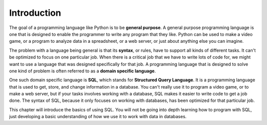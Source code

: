 .. Copyright (C)  Google, Runestone Interactive LLC
   This work is licensed under the Creative Commons Attribution-ShareAlike 4.0
   International License. To view a copy of this license, visit
   http://creativecommons.org/licenses/by-sa/4.0/.


Introduction
=========================

.. index::
    pair: programming language; general purpose

The goal of a programming language like Python is to be **general purpose**. A general purpose
programming language is one that is designed to enable the programmer to write any program
that they like. Python can be used to make a video game, or a program to analyze data in
a spreadsheet, or a web server, or just about anything else you can imagine.

.. index::
    pair: programming language; domain specific

The problem with a language being general is that its **syntax**, or rules, have to support
all kinds of different tasks. It can't be optimized to focus on one particular job. When
there is a critical job that we have to write lots of code for, we might want to use a 
language that was designed specifically for that job. A programming language that is
designed to solve one kind of problem is often referred to as a **domain specific language**.

.. index::
    single: SQL

One such domain specific language is **SQL**, which stands for **Structured Query Language**. It
is a programming language that is used to get, store, and change information in a database.
You can't really use it to program a video game, or to make a web server, but if your tasks
involves working with a database, SQL makes it easier to write code to get a job done. The syntax
of SQL, because it only focuses on working with databases, has been optimized for that particular
job.

This chapter will introduce the basics of using SQL. You will not be going into depth learning
how to program with SQL, just developing a basic understanding of how we use it to work with
data in databases.
